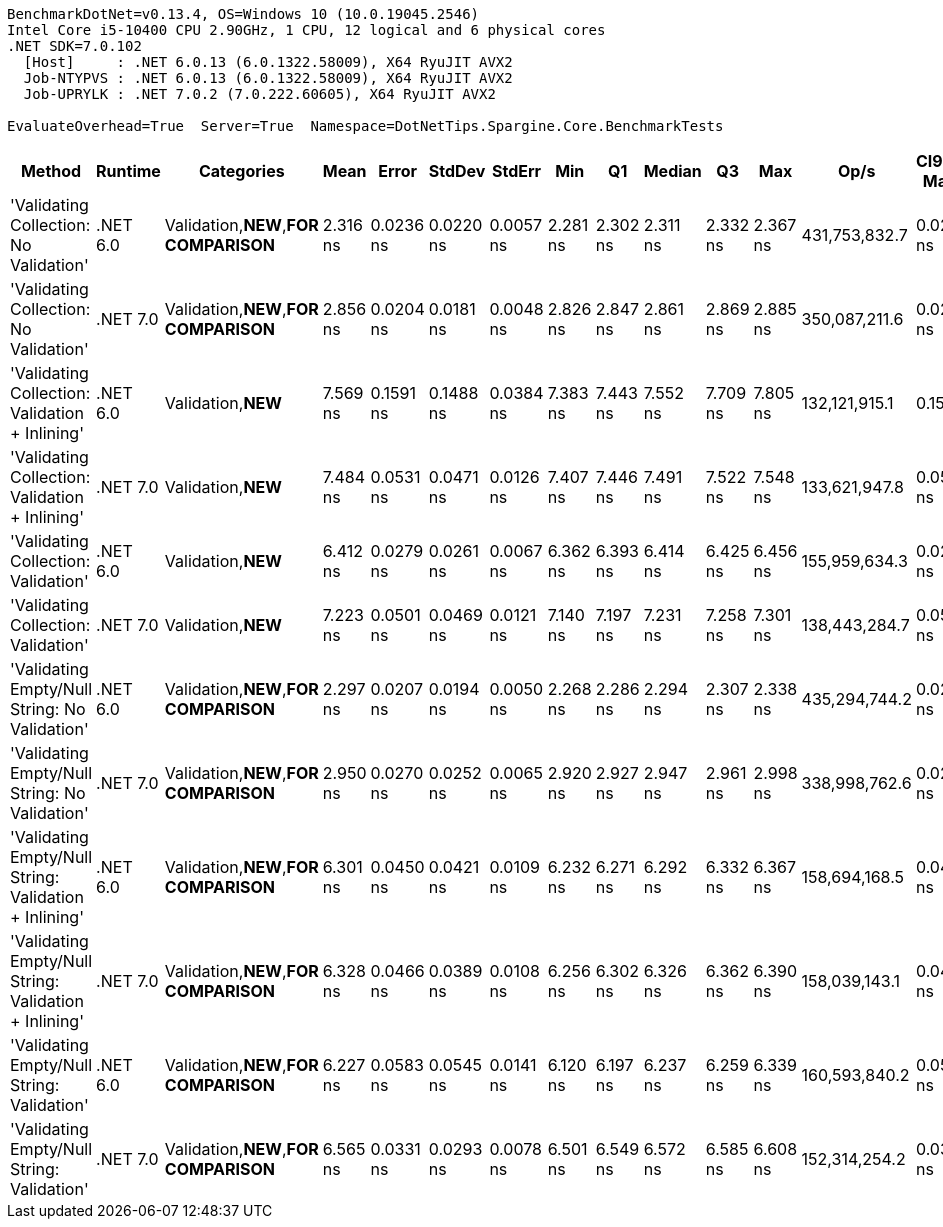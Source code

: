 ....
BenchmarkDotNet=v0.13.4, OS=Windows 10 (10.0.19045.2546)
Intel Core i5-10400 CPU 2.90GHz, 1 CPU, 12 logical and 6 physical cores
.NET SDK=7.0.102
  [Host]     : .NET 6.0.13 (6.0.1322.58009), X64 RyuJIT AVX2
  Job-NTYPVS : .NET 6.0.13 (6.0.1322.58009), X64 RyuJIT AVX2
  Job-UPRYLK : .NET 7.0.2 (7.0.222.60605), X64 RyuJIT AVX2

EvaluateOverhead=True  Server=True  Namespace=DotNetTips.Spargine.Core.BenchmarkTests  
....
[options="header"]
|===
|                                                 Method|   Runtime|                             Categories|      Mean|      Error|     StdDev|     StdErr|       Min|        Q1|    Median|        Q3|       Max|           Op/s|  CI99.9% Margin|  Iterations|  Kurtosis|  MValue|  Skewness|  Rank|  LogicalGroup|  Baseline|  Code Size|  Allocated
|                 'Validating Collection: No Validation'|  .NET 6.0|  Validation,**NEW**,**FOR COMPARISON**|  2.316 ns|  0.0236 ns|  0.0220 ns|  0.0057 ns|  2.281 ns|  2.302 ns|  2.311 ns|  2.332 ns|  2.367 ns|  431,753,832.7|       0.0236 ns|       15.00|     2.667|   2.000|    0.5376|     1|             *|        No|       62 B|          -
|                 'Validating Collection: No Validation'|  .NET 7.0|  Validation,**NEW**,**FOR COMPARISON**|  2.856 ns|  0.0204 ns|  0.0181 ns|  0.0048 ns|  2.826 ns|  2.847 ns|  2.861 ns|  2.869 ns|  2.885 ns|  350,087,211.6|       0.0204 ns|       14.00|     1.789|   2.000|   -0.3267|     2|             *|        No|       63 B|          -
|         'Validating Collection: Validation + Inlining'|  .NET 6.0|                     Validation,**NEW**|  7.569 ns|  0.1591 ns|  0.1488 ns|  0.0384 ns|  7.383 ns|  7.443 ns|  7.552 ns|  7.709 ns|  7.805 ns|  132,121,915.1|       0.1591 ns|       15.00|     1.424|   2.000|    0.2565|     7|             *|        No|      240 B|          -
|         'Validating Collection: Validation + Inlining'|  .NET 7.0|                     Validation,**NEW**|  7.484 ns|  0.0531 ns|  0.0471 ns|  0.0126 ns|  7.407 ns|  7.446 ns|  7.491 ns|  7.522 ns|  7.548 ns|  133,621,947.8|       0.0531 ns|       14.00|     1.468|   2.000|   -0.2583|     7|             *|        No|      227 B|          -
|                    'Validating Collection: Validation'|  .NET 6.0|                     Validation,**NEW**|  6.412 ns|  0.0279 ns|  0.0261 ns|  0.0067 ns|  6.362 ns|  6.393 ns|  6.414 ns|  6.425 ns|  6.456 ns|  155,959,634.3|       0.0279 ns|       15.00|     2.062|   2.000|   -0.0556|     4|             *|        No|      240 B|          -
|                    'Validating Collection: Validation'|  .NET 7.0|                     Validation,**NEW**|  7.223 ns|  0.0501 ns|  0.0469 ns|  0.0121 ns|  7.140 ns|  7.197 ns|  7.231 ns|  7.258 ns|  7.301 ns|  138,443,284.7|       0.0501 ns|       15.00|     1.851|   2.000|   -0.1559|     6|             *|        No|      227 B|          -
|          'Validating Empty/Null String: No Validation'|  .NET 6.0|  Validation,**NEW**,**FOR COMPARISON**|  2.297 ns|  0.0207 ns|  0.0194 ns|  0.0050 ns|  2.268 ns|  2.286 ns|  2.294 ns|  2.307 ns|  2.338 ns|  435,294,744.2|       0.0207 ns|       15.00|     2.402|   2.000|    0.4253|     1|             *|        No|       68 B|          -
|          'Validating Empty/Null String: No Validation'|  .NET 7.0|  Validation,**NEW**,**FOR COMPARISON**|  2.950 ns|  0.0270 ns|  0.0252 ns|  0.0065 ns|  2.920 ns|  2.927 ns|  2.947 ns|  2.961 ns|  2.998 ns|  338,998,762.6|       0.0270 ns|       15.00|     1.952|   2.000|    0.4770|     3|             *|        No|       69 B|          -
|  'Validating Empty/Null String: Validation + Inlining'|  .NET 6.0|  Validation,**NEW**,**FOR COMPARISON**|  6.301 ns|  0.0450 ns|  0.0421 ns|  0.0109 ns|  6.232 ns|  6.271 ns|  6.292 ns|  6.332 ns|  6.367 ns|  158,694,168.5|       0.0450 ns|       15.00|     1.753|   2.000|    0.2494|     4|             *|        No|      485 B|          -
|  'Validating Empty/Null String: Validation + Inlining'|  .NET 7.0|  Validation,**NEW**,**FOR COMPARISON**|  6.328 ns|  0.0466 ns|  0.0389 ns|  0.0108 ns|  6.256 ns|  6.302 ns|  6.326 ns|  6.362 ns|  6.390 ns|  158,039,143.1|       0.0466 ns|       13.00|     1.824|   2.000|   -0.1248|     4|             *|        No|      784 B|          -
|             'Validating Empty/Null String: Validation'|  .NET 6.0|  Validation,**NEW**,**FOR COMPARISON**|  6.227 ns|  0.0583 ns|  0.0545 ns|  0.0141 ns|  6.120 ns|  6.197 ns|  6.237 ns|  6.259 ns|  6.339 ns|  160,593,840.2|       0.0583 ns|       15.00|     2.658|   2.000|   -0.1473|     4|             *|        No|      485 B|          -
|             'Validating Empty/Null String: Validation'|  .NET 7.0|  Validation,**NEW**,**FOR COMPARISON**|  6.565 ns|  0.0331 ns|  0.0293 ns|  0.0078 ns|  6.501 ns|  6.549 ns|  6.572 ns|  6.585 ns|  6.608 ns|  152,314,254.2|       0.0331 ns|       14.00|     2.356|   2.000|   -0.5282|     5|             *|        No|      875 B|          -
|===
